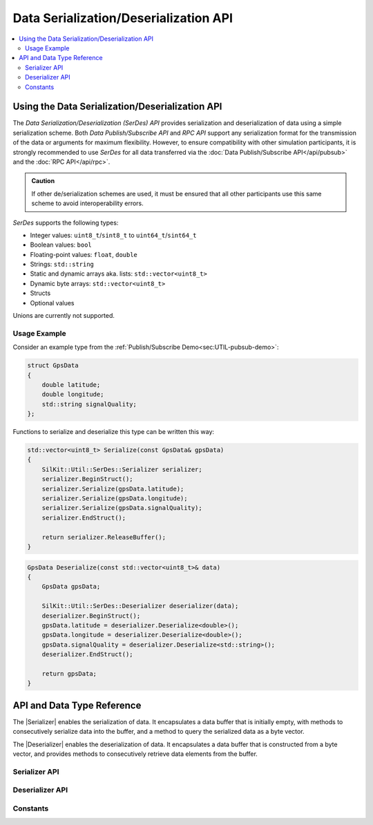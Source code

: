 ======================================
Data Serialization/Deserialization API
======================================

.. Macros for docs use
.. |Serializer| replace:: :cpp:class:`Serializer<SilKit::Util::SerDes::v1::Serializer>`
.. |Deserializer| replace:: :cpp:class:`Deserializer<SilKit::Util::SerDes::v1::Deserializer>`
.. contents::
   :local:
   :depth: 3

Using the Data Serialization/Deserialization API
------------------------------------------------

The `Data Serialization/Deserialization (SerDes) API` provides serialization and deserialization of data using a simple serialization scheme.
Both `Data Publish/Subscribe API` and `RPC API` support any serialization format for the transmission of the data or arguments for maximum flexibility.
However, to ensure compatibility with other simulation participants, it is strongly recommended to use `SerDes` for all data transferred via the 
:doc:`Data Publish/Subscribe API</api/pubsub>` and the :doc:`RPC API</api/rpc>`.

.. admonition:: Caution

  If other de/serialization schemes are used, it must be ensured that all other participants use this same scheme to avoid interoperability errors.

`SerDes` supports the following types: 

- Integer values: ``uint8_t``/``sint8_t`` to ``uint64_t``/``sint64_t``
- Boolean values: ``bool``
- Floating-point values: ``float``, ``double``
- Strings: ``std::string`` 
- Static and dynamic arrays aka. lists: ``std::vector<uint8_t>``
- Dynamic byte arrays: ``std::vector<uint8_t>``
- Structs
- Optional values

Unions are currently not supported.

Usage Example
~~~~~~~~~~~~~

Consider an example type from the :ref:`Publish/Subscribe Demo<sec:UTIL-pubsub-demo>`:

.. code-block:: cpp

    struct GpsData
    {
        double latitude;
        double longitude;
        std::string signalQuality;
    };

Functions to serialize and deserialize this type can be written this way:

.. code-block:: cpp

    std::vector<uint8_t> Serialize(const GpsData& gpsData)
    {
        SilKit::Util::SerDes::Serializer serializer;
        serializer.BeginStruct();
        serializer.Serialize(gpsData.latitude);
        serializer.Serialize(gpsData.longitude);
        serializer.Serialize(gpsData.signalQuality);
        serializer.EndStruct();

        return serializer.ReleaseBuffer();
    }

.. code-block:: cpp

    GpsData Deserialize(const std::vector<uint8_t>& data)
    {
        GpsData gpsData;

        SilKit::Util::SerDes::Deserializer deserializer(data);
        deserializer.BeginStruct();
        gpsData.latitude = deserializer.Deserialize<double>();
        gpsData.longitude = deserializer.Deserialize<double>();
        gpsData.signalQuality = deserializer.Deserialize<std::string>();
        deserializer.EndStruct();

        return gpsData;
    }

API and Data Type Reference
---------------------------

The |Serializer| enables the serialization of data. It encapsulates a data buffer that is initially empty, with methods to consecutively serialize data into the buffer, and a method to 
query the serialized data as a byte vector.

The |Deserializer| enables the deserialization of data. It encapsulates a data buffer that is constructed from a byte vector, and provides methods to consecutively retrieve data elements from the buffer.

Serializer API
~~~~~~~~~~~~~~

.. Use :no-link: to fix 'CRITICAL: Duplicate ID' and 'WARNING: Duplicate explicit target name' (https://github.com/breathe-doc/breathe/issues/594)
.. doxygenclass:: SilKit::Util::SerDes::v1::Serializer
   :members:
   :no-link:

Deserializer API
~~~~~~~~~~~~~~~~

.. Use :no-link: to fix 'CRITICAL: Duplicate ID' and 'WARNING: Duplicate explicit target name' (https://github.com/breathe-doc/breathe/issues/594)
.. doxygenclass:: SilKit::Util::SerDes::v1::Deserializer
   :members:
   :no-link:

Constants
~~~~~~~~~

.. doxygenfunction:: SilKit::Util::SerDes::v1::MediaTypeData

.. doxygenfunction:: SilKit::Util::SerDes::v1::MediaTypeRpc
